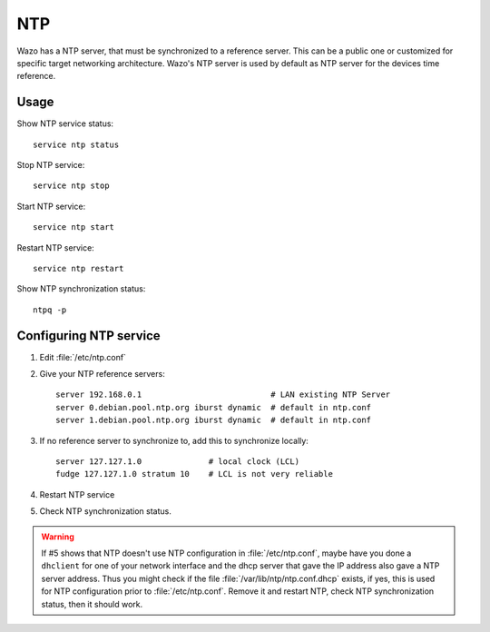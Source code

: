 ***
NTP
***

Wazo has a NTP server, that must be synchronized to a reference server. This can be a public one or
customized for specific target networking architecture.
Wazo's NTP server is used by default as NTP server for the devices time reference.


Usage
=====

Show NTP service status::

   service ntp status

Stop NTP service::

   service ntp stop

Start NTP service::

   service ntp start

Restart NTP service::

   service ntp restart

Show NTP synchronization status::

   ntpq -p


Configuring NTP service
=======================

#. Edit :file:`/etc/ntp.conf`
#. Give your NTP reference servers::

    server 192.168.0.1                           # LAN existing NTP Server
    server 0.debian.pool.ntp.org iburst dynamic  # default in ntp.conf
    server 1.debian.pool.ntp.org iburst dynamic  # default in ntp.conf

#. If no reference server to synchronize to, add this to synchronize locally::

    server 127.127.1.0              # local clock (LCL)
    fudge 127.127.1.0 stratum 10    # LCL is not very reliable

#. Restart NTP service
#. Check NTP synchronization status.

.. warning:: If #5 shows that NTP doesn't use NTP configuration in :file:`/etc/ntp.conf`, maybe have
   you done a ``dhclient`` for one of your network interface and the dhcp server that gave the IP
   address also gave a NTP server address. Thus you might check if the file
   :file:`/var/lib/ntp/ntp.conf.dhcp` exists, if yes, this is used for NTP configuration prior to
   :file:`/etc/ntp.conf`. Remove it and restart NTP, check NTP synchronization status, then it
   should work.

